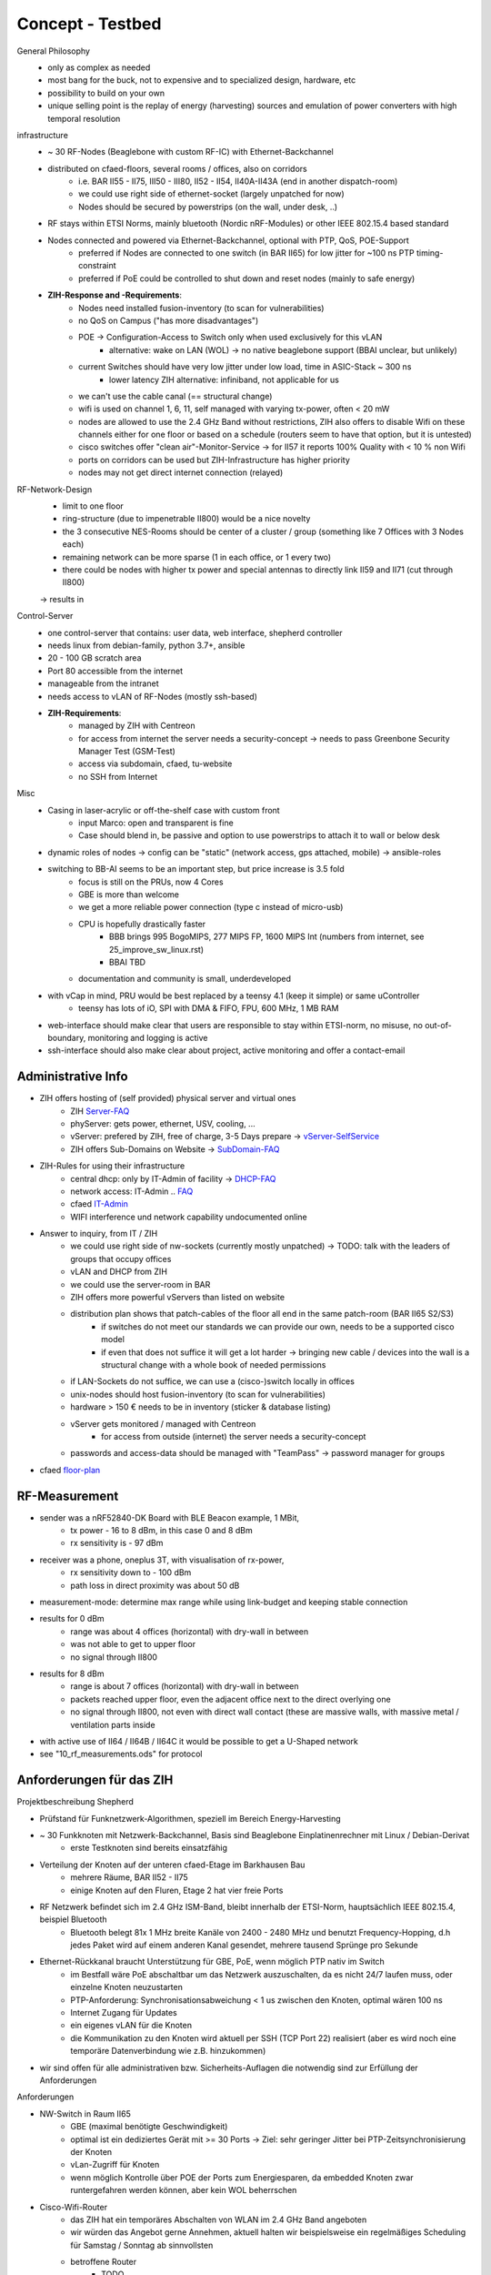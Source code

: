 Concept - Testbed
=================

General Philosophy
    - only as complex as needed
    - most bang for the buck, not to expensive and to specialized design, hardware, etc
    - possibility to build on your own
    - unique selling point is the replay of energy (harvesting) sources and emulation of power converters with high temporal resolution

infrastructure
    - ~ 30 RF-Nodes (Beaglebone with custom RF-IC) with Ethernet-Backchannel
    - distributed on cfaed-floors, several rooms / offices, also on corridors
        - i.e. BAR II55 - II75, III50 - III80, II52 - II54, II40A-II43A (end in another dispatch-room)
        - we could use right side of ethernet-socket (largely unpatched for now)
        - Nodes should be secured by powerstrips (on the wall, under desk, ..)
    - RF stays within ETSI Norms, mainly bluetooth (Nordic nRF-Modules) or other IEEE 802.15.4 based standard
    - Nodes connected and powered via Ethernet-Backchannel, optional with PTP, QoS, POE-Support
        - preferred if Nodes are connected to one switch (in BAR II65) for low jitter for ~100 ns PTP timing-constraint
        - preferred if PoE could be controlled to shut down and reset nodes (mainly to safe energy)
    - **ZIH-Response and -Requirements**:
        - Nodes need installed fusion-inventory (to scan for vulnerabilities)
        - no QoS on Campus ("has more disadvantages")
        - POE -> Configuration-Access to Switch only when used exclusively for this vLAN
            - alternative: wake on LAN (WOL) -> no native beaglebone support (BBAI unclear, but unlikely)
        - current Switches should have very low jitter under low load, time in ASIC-Stack ~ 300 ns
            - lower latency ZIH alternative: infiniband, not applicable for us
        - we can't use the cable canal (== structural change)
        - wifi is used on channel 1, 6, 11, self managed with varying tx-power, often < 20 mW
        - nodes are allowed to use the 2.4 GHz Band without restrictions, ZIH also offers to disable Wifi on these channels either for one floor or based on a schedule (routers seem to have that option, but it is untested)
        - cisco switches offer "clean air"-Monitor-Service -> for II57 it reports 100% Quality with < 10 % non Wifi
        - ports on corridors can be used but ZIH-Infrastructure has higher priority
        - nodes may not get direct internet connection (relayed)

RF-Network-Design
    - limit to one floor
    - ring-structure (due to impenetrable II800) would be a nice novelty
    - the 3 consecutive NES-Rooms should be center of a cluster / group (something like 7 Offices with 3 Nodes each)
    - remaining network can be more sparse (1 in each office, or 1 every two)
    - there could be nodes with higher tx power and special antennas to directly link II59 and II71 (cut through II800)
    -> results in

Control-Server
    - one control-server that contains: user data, web interface, shepherd controller
    - needs linux from debian-family, python 3.7+, ansible
    - 20 - 100 GB scratch area
    - Port 80 accessible from the internet
    - manageable from the intranet
    - needs access to vLAN of RF-Nodes (mostly ssh-based)
    - **ZIH-Requirements**:
        - managed by ZIH with Centreon
        - for access from internet the server needs a security-concept -> needs to pass Greenbone Security Manager Test (GSM-Test)
        - access via subdomain, cfaed, tu-website
        - no SSH from Internet

Misc
    - Casing in laser-acrylic or off-the-shelf case with custom front
        - input Marco: open and transparent is fine
        - Case should blend in, be passive and option to use powerstrips to attach it to wall or below desk
    - dynamic roles of nodes -> config can be "static" (network access, gps attached, mobile) -> ansible-roles
    - switching to BB-AI seems to be an important step, but price increase is 3.5 fold
        - focus is still on the PRUs, now 4 Cores
        - GBE is more than welcome
        - we get a more reliable power connection (type c instead of micro-usb)
        - CPU is hopefully drastically faster
            - BBB brings 995 BogoMIPS, 277 MIPS FP, 1600 MIPS Int (numbers from internet, see 25_improve_sw_linux.rst)
            - BBAI TBD
        - documentation and community is small, underdeveloped
    - with vCap in mind, PRU would be best replaced by a teensy 4.1 (keep it simple) or same uController
        - teensy has lots of iO, SPI with DMA & FIFO, FPU, 600 MHz, 1 MB RAM
    - web-interface should make clear that users are responsible to stay within ETSI-norm, no misuse, no out-of-boundary, monitoring and logging is active
    - ssh-interface should also make clear about project, active monitoring and offer a contact-email

Administrative Info
-------------------

- ZIH offers hosting of (self provided) physical server and virtual ones
    - ZIH Server-FAQ_
    - phyServer: gets power, ethernet, USV, cooling, ...
    - vServer: prefered by ZIH, free of charge, 3-5 Days prepare -> vServer-SelfService_
    - ZIH offers Sub-Domains on Website -> SubDomain-FAQ_
- ZIH-Rules for using their infrastructure
    - central dhcp: only by IT-Admin of facility -> DHCP-FAQ_
    - network access: IT-Admin .. `FAQ <https://tu-dresden.de/zih/dienste/service-katalog/arbeitsumgebung/bereitstellung_datennetz>`_
    - cfaed IT-Admin_
    - WIFI interference und network capability undocumented online
- Answer to inquiry, from IT / ZIH
    - we could use right side of nw-sockets (currently mostly unpatched) -> TODO: talk with the leaders of groups that occupy offices
    - vLAN and DHCP from ZIH
    - we could use the server-room in BAR
    - ZIH offers more powerful vServers than listed on website
    - distribution plan shows that patch-cables of the floor all end in the same patch-room (BAR II65 S2/S3)
        - if switches do not meet our standards we can provide our own, needs to be a supported cisco model
        - if even that does not suffice it will get a lot harder -> bringing new cable / devices into the wall is a structural change with a whole book of needed permissions
    - if LAN-Sockets do not suffice, we can use a (cisco-)switch locally in offices
    - unix-nodes should host fusion-inventory (to scan for vulnerabilities)
    - hardware > 150 € needs to be in inventory (sticker & database listing)
    - vServer gets monitored / managed with Centreon
        - for access from outside (internet) the server needs a security-concept
    - passwords and access-data should be managed with "TeamPass" -> password manager for groups
- cfaed floor-plan_

.. _Server-FAQ: https://tu-dresden.de/zih/dienste/service-katalog/zusammenarbeiten-und-forschen/server_hosting
.. _DHCP-FAQ: https://tu-dresden.de/zih/dienste/service-katalog/arbeitsumgebung/zentrale_ip_adressverwaltung
.. _SubDomain-FAQ: https://tu-dresden.de/zih/dienste/service-katalog/arbeitsumgebung/domains-dns/management
.. _IT-Admin: https://cfaed.tu-dresden.de/it-support
.. _vServer-SelfService: https://selfservice.zih.tu-dresden.de/l/index.php/cloud_dienste
.. _floor-plan: https://navigator.tu-dresden.de/etplan/bar/02

RF-Measurement
--------------

- sender was a nRF52840-DK Board with BLE Beacon example, 1 MBit,
    - tx power - 16 to 8 dBm, in this case 0 and 8 dBm
    - rx sensitivity is - 97 dBm
- receiver was a phone, oneplus 3T, with visualisation of rx-power,
    - rx sensitivity down to - 100 dBm
    - path loss in direct proximity was about 50 dB
- measurement-mode: determine max range while using link-budget and keeping stable connection
- results for 0 dBm
    - range was about 4 offices (horizontal) with dry-wall in between
    - was not able to get to upper floor
    - no signal through II800
- results for 8 dBm
    - range is about 7 offices (horizontal) with dry-wall in between
    - packets reached upper floor, even the adjacent office next to the direct overlying one
    - no signal through II800, not even with direct wall contact (these are massive walls, with massive metal / ventilation parts inside
- with active use of II64 / II64B / II64C it would be possible to get a U-Shaped network
- see "10_rf_measurements.ods" for protocol

.. image:: 10_concept_floor_plan_bar_2.png
    :alt: floor plan bar 2

.. image:: 10_concept_floor_plan_bar_3.png
    :alt: floor plan bar 3

Anforderungen für das ZIH
-------------------------

Projektbeschreibung Shepherd

- Prüfstand für Funknetzwerk-Algorithmen, speziell im Bereich Energy-Harvesting
- ~ 30 Funkknoten mit Netzwerk-Backchannel, Basis sind Beaglebone Einplatinenrechner mit Linux / Debian-Derivat
    - erste Testknoten sind bereits einsatzfähig
- Verteilung der Knoten auf der unteren cfaed-Etage im Barkhausen Bau
    - mehrere Räume, BAR II52 - II75
    - einige Knoten auf den Fluren, Etage 2 hat vier freie Ports
- RF Netzwerk befindet sich im 2.4 GHz ISM-Band, bleibt innerhalb der ETSI-Norm, hauptsächlich IEEE 802.15.4, beispiel Bluetooth
    - Bluetooth belegt 81x 1 MHz breite Kanäle von 2400 - 2480 MHz und benutzt Frequency-Hopping, d.h jedes Paket wird auf einem anderen Kanal gesendet, mehrere tausend Sprünge pro Sekunde
- Ethernet-Rückkanal braucht Unterstützung für GBE, PoE, wenn möglich PTP nativ im Switch
    - im Bestfall wäre PoE abschaltbar um das Netzwerk auszuschalten, da es nicht 24/7 laufen muss, oder einzelne Knoten neuzustarten
    - PTP-Anforderung: Synchronisationsabweichung < 1 us zwischen den Knoten, optimal wären 100 ns
    - Internet Zugang für Updates
    - ein eigenes vLAN für die Knoten
    - die Kommunikation zu den Knoten wird aktuell per SSH (TCP Port 22) realisiert (aber es wird noch eine temporäre Datenverbindung wie z.B. hinzukommen)
- wir sind offen für alle administrativen bzw. Sicherheits-Auflagen die notwendig sind zur Erfüllung der Anforderungen

Anforderungen

- NW-Switch in Raum II65
    - GBE (maximal benötigte Geschwindigkeit)
    - optimal ist ein dediziertes Gerät mit >= 30 Ports -> Ziel: sehr geringer Jitter bei PTP-Zeitsynchronisierung der Knoten
    - vLan-Zugriff für Knoten
    - wenn möglich Kontrolle über POE der Ports zum Energiesparen, da embedded Knoten zwar runtergefahren werden können, aber kein WOL beherrschen
- Cisco-Wifi-Router
    - das ZIH hat ein temporäres Abschalten von WLAN im 2.4 GHz Band angeboten
    - wir würden das Angebot gerne Annehmen, aktuell halten wir beispielsweise ein regelmäßiges Scheduling für Samstag / Sonntag ab sinnvollsten
    - betroffene Router
        - TODO
- vLan
    - Zugriff vom Kontroll-Server aus, SSH (TCP Port 22)
    - Internet-Zugriff der Knoten für Updates
- vServer als Kontroll- und Web-Interface
    - die engen Zeitsynchronisierungsvorgaben gelten hier nicht
    - Software die benötigt wird:  Debian Linux Derivat, python 3.7+, ansible
    - 20 - 100 GB scratch-area
    - Port 80 erreichbar aus dem Internet für Web-Interface, im Bestfall mit Sub-Domain oder eingebettet in CFAED-Seite
- zu beschaltene NW-Dosen
    - Laut Aussage vom ZIH dürften wir (mit niedrigster Priorität) ebenfalls NW-Dosen auf den Fluren benutzen
    - TODO




Comparison D-Cube
-----------------

- D-Cube-Overview_
- DBs: relational -> MariaDB, Time Series -> InfluxDB
- user interface -> Grafana
- gpio-tracing -> isolators for usb, power, bi-dir gpio (TI ISO7220M, ISO7221M, ADUM3160, NXE2)
- latency profiling -> Navspark-GL, later uBlox Neo
- power profiling -> TI LMP92064
- interference generator -> JamLab-NG
- supports binary patching
- PoE via PEM1305

.. _D-Cube-Overview: http://www.carloalbertoboano.com/documents/D-Cube_overview.pdf

Comparison Flocklab
-------------------

- 3 Targets
- Target-GPIO with resolution of 100 ns with accuracy +- 200 ns


Inventory
---------

- ~20 PoE Adapters
- 10 - 15 Beaglebone Black / green, same amount of Shepherd V1.x Capes
- ZyXEL Ethernet Switch GS1900-24HP, with PoE
- Linksys Router WRT54GL
- uBlox Neo M8T
